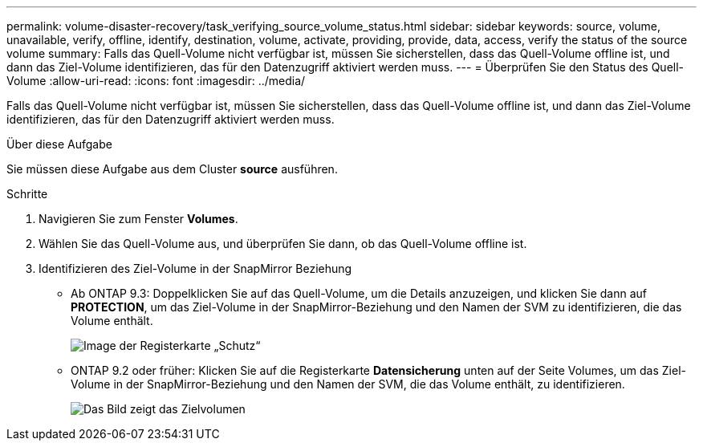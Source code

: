 ---
permalink: volume-disaster-recovery/task_verifying_source_volume_status.html 
sidebar: sidebar 
keywords: source, volume, unavailable, verify, offline, identify, destination, volume, activate, providing, provide, data, access, verify the status of the source volume 
summary: Falls das Quell-Volume nicht verfügbar ist, müssen Sie sicherstellen, dass das Quell-Volume offline ist, und dann das Ziel-Volume identifizieren, das für den Datenzugriff aktiviert werden muss. 
---
= Überprüfen Sie den Status des Quell-Volume
:allow-uri-read: 
:icons: font
:imagesdir: ../media/


[role="lead"]
Falls das Quell-Volume nicht verfügbar ist, müssen Sie sicherstellen, dass das Quell-Volume offline ist, und dann das Ziel-Volume identifizieren, das für den Datenzugriff aktiviert werden muss.

.Über diese Aufgabe
Sie müssen diese Aufgabe aus dem Cluster *source* ausführen.

.Schritte
. Navigieren Sie zum Fenster *Volumes*.
. Wählen Sie das Quell-Volume aus, und überprüfen Sie dann, ob das Quell-Volume offline ist.
. Identifizieren des Ziel-Volume in der SnapMirror Beziehung
+
** Ab ONTAP 9.3: Doppelklicken Sie auf das Quell-Volume, um die Details anzuzeigen, und klicken Sie dann auf *PROTECTION*, um das Ziel-Volume in der SnapMirror-Beziehung und den Namen der SVM zu identifizieren, die das Volume enthält.
+
image::../media/snapmirror_destination_93.gif[Image der Registerkarte „Schutz“, die das Ziel-Volume in der SnapMirror-Beziehung anzeigt]

** ONTAP 9.2 oder früher: Klicken Sie auf die Registerkarte *Datensicherung* unten auf der Seite Volumes, um das Ziel-Volume in der SnapMirror-Beziehung und den Namen der SVM, die das Volume enthält, zu identifizieren.
+
image::../media/volume_status_2.gif[Das Bild zeigt das Zielvolumen]




